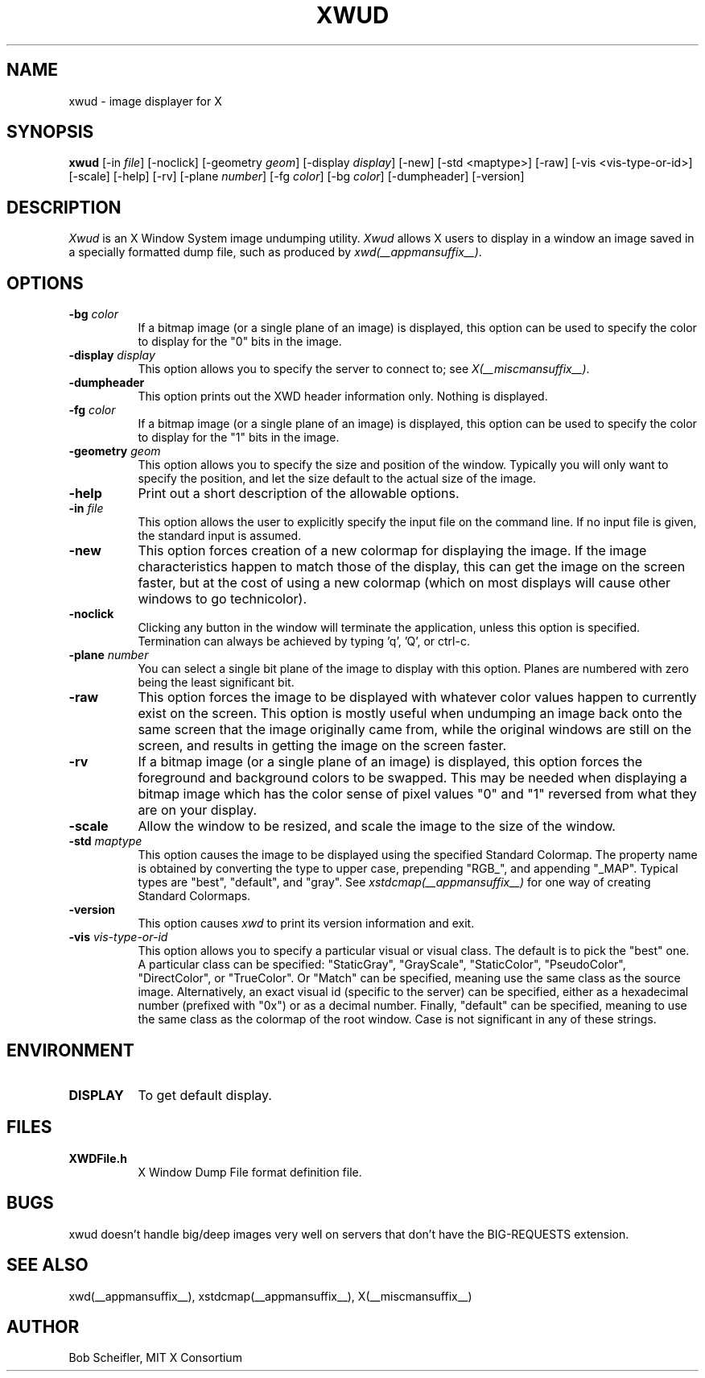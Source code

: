 .\" Copyright 1988, 1998  The Open Group
.\"
.\" Permission to use, copy, modify, distribute, and sell this software and its
.\" documentation for any purpose is hereby granted without fee, provided that
.\" the above copyright notice appear in all copies and that both that
.\" copyright notice and this permission notice appear in supporting
.\" documentation.
.\"
.\" The above copyright notice and this permission notice shall be included
.\" in all copies or substantial portions of the Software.
.\"
.\" THE SOFTWARE IS PROVIDED "AS IS", WITHOUT WARRANTY OF ANY KIND, EXPRESS
.\" OR IMPLIED, INCLUDING BUT NOT LIMITED TO THE WARRANTIES OF
.\" MERCHANTABILITY, FITNESS FOR A PARTICULAR PURPOSE AND NONINFRINGEMENT.
.\" IN NO EVENT SHALL THE OPEN GROUP BE LIABLE FOR ANY CLAIM, DAMAGES OR
.\" OTHER LIABILITY, WHETHER IN AN ACTION OF CONTRACT, TORT OR OTHERWISE,
.\" ARISING FROM, OUT OF OR IN CONNECTION WITH THE SOFTWARE OR THE USE OR
.\" OTHER DEALINGS IN THE SOFTWARE.
.\"
.\" Except as contained in this notice, the name of The Open Group shall
.\" not be used in advertising or otherwise to promote the sale, use or
.\" other dealings in this Software without prior written authorization
.\" from The Open Group.
.\"
.TH XWUD 1 __xorgversion__
.SH NAME
xwud - image displayer for X
.SH SYNOPSIS
.B "xwud"
[\-in \fIfile\fP] [\-noclick] [\-geometry \fIgeom\fP] [\-display \fIdisplay\fP]
[\-new] [\-std <maptype>] [\-raw] [\-vis <vis-type-or-id>] [\-scale]
[\-help] [\-rv] [\-plane \fInumber\fP] [\-fg \fIcolor\fP] [\-bg \fIcolor\fP]
[\-dumpheader] [\-version]
.SH DESCRIPTION
.PP
.I Xwud
is an X Window System image undumping utility.
.I Xwud
allows X users to display in a window an image saved
in a specially formatted dump file, such as produced by \fIxwd(__appmansuffix__)\fP.
.SH OPTIONS
.PP
.TP 8
.B "\-bg \fIcolor\fP"
If a bitmap image (or a single plane of an image) is displayed, this option
can be used to specify the color to display for the "0" bits in the image.
.PP
.TP 8
.B "\-display \fIdisplay\fP"
This option allows you to specify the server to connect to; see \fIX(__miscmansuffix__)\fP.
.PP
.TP 8
.B \-dumpheader
This option prints out the XWD header information only.  Nothing is displayed.
.PP
.TP 8
.B "\-fg \fIcolor\fP"
If a bitmap image (or a single plane of an image) is displayed, this option
can be used to specify the color to display for the "1" bits in the image.
.PP
.TP 8
.B "\-geometry \fIgeom\fP"
This option allows you to specify the size and position of the window.
Typically you will only want to specify the position, and let the size
default to the actual size of the image.
.PP
.TP 8
.B "\-help"
Print out a short description of the allowable options.
.PP
.TP 8
.B "\-in \fIfile\fP"
This option allows the user to explicitly specify the input
file on the command line.  If no input file is given, the standard input
is assumed.
.PP
.TP 8
.B \-new
This option forces creation of a new colormap for displaying the image.
If the image characteristics happen to match those of the display, this
can get the image on the screen faster, but at the cost of using a new
colormap (which on most displays will cause other windows to go
technicolor).
.PP
.TP 8
.B "\-noclick"
Clicking any button in the window will terminate the application,
unless this option is specified.  Termination can always be achieved
by typing 'q', 'Q', or ctrl-c.
.PP
.TP 8
.B "\-plane \fInumber\fP"
You can select a single bit plane of the image to display
with this option.  Planes are numbered with zero being the least
significant bit.
.PP
.TP 8
.B \-raw
This option forces the image to be displayed with whatever color values
happen to currently exist on the screen.  This option is mostly useful when
undumping an image back onto the same screen that the image originally
came from, while the original windows are still on the screen, and results
in getting the image on the screen faster.
.PP
.TP 8
.B \-rv
If a bitmap image (or a single plane of an image) is displayed, this option
forces the foreground and background colors to be swapped.  This may be
needed when displaying a bitmap image which has the color sense of pixel
values "0" and "1" reversed from what they are on your display.
.PP
.TP 8
.B \-scale
Allow the window to be resized, and scale the image to the size of the window.
.PP
.TP 8
.B "\-std \fImaptype\fP"
This option causes the image to be displayed using the specified
Standard Colormap.  The property name is obtained by converting the
type to upper case, prepending "RGB_", and appending "_MAP".
Typical types are "best", "default", and "gray".  See \fIxstdcmap(__appmansuffix__)\fP
for one way of creating Standard Colormaps.
.PP
.TP 8
.B "\-version"
This option causes
.I xwd
to print its version information and exit.
.PP
.TP 8
.B "\-vis \fIvis-type-or-id\fP"
This option allows you to specify a particular visual or visual class.
The default is to pick the "best" one.  A particular class can be
specified: "StaticGray", "GrayScale", "StaticColor", "PseudoColor",
"DirectColor", or "TrueColor".  Or "Match" can be specified, meaning
use the same class as the source image.  Alternatively, an exact
visual id (specific to the server) can be specified, either as a
hexadecimal number (prefixed with "0x") or as a decimal number.
Finally, "default" can be specified, meaning to use the same class
as the colormap of the root window.  Case is not significant in
any of these strings.
.SH ENVIRONMENT
.PP
.TP 8
.B DISPLAY
To get default display.
.SH FILES
.PP
.TP 8
.B XWDFile.h
X Window Dump File format definition file.
.SH BUGS
xwud doesn't handle big/deep images very well on servers that don't
have the BIG-REQUESTS extension.
.SH SEE ALSO
xwd(__appmansuffix__), xstdcmap(__appmansuffix__), X(__miscmansuffix__)
.SH AUTHOR
Bob Scheifler, MIT X Consortium


